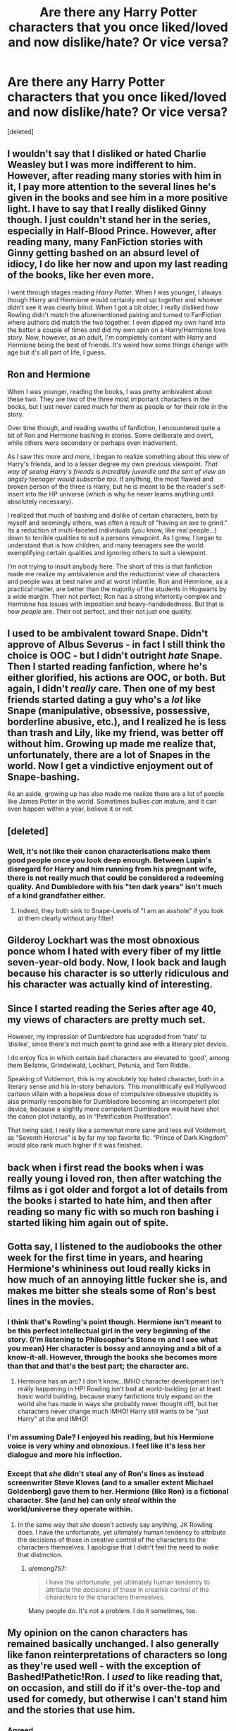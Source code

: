 #+TITLE: Are there any Harry Potter characters that you once liked/loved and now dislike/hate? Or vice versa?

* Are there any Harry Potter characters that you once liked/loved and now dislike/hate? Or vice versa?
:PROPERTIES:
:Score: 3
:DateUnix: 1529317719.0
:DateShort: 2018-Jun-18
:FlairText: Discussion
:END:
[deleted]


** I wouldn't say that I disliked or hated Charlie Weasley but I was more indifferent to him. However, after reading many stories with him in it, I pay more attention to the several lines he's given in the books and see him in a more positive light. I have to say that I really disliked Ginny though. I just couldn't stand her in the series, especially in Half-Blood Prince. However, after reading many, many FanFiction stories with Ginny getting bashed on an absurd level of idiocy, I do like her now and upon my last reading of the books, like her even more.

I went through stages reading /Harry Potter/. When I was younger, I always though Harry and Hermione would certainly end up together and whoever didn't see it was clearly blind. When I got a bit older, I really disliked how Rowling didn't match the aforementioned pairing and turned to FanFiction where authors did match the two together. I even dipped my own hand into the batter a couple of times and did my own spin on a Harry/Hermione love story. Now, however, as an adult, I'm completely content with Harry and Hermione being the best of friends. It's weird how some things change with age but it's all part of life, I guess.
:PROPERTIES:
:Author: emong757
:Score: 18
:DateUnix: 1529326154.0
:DateShort: 2018-Jun-18
:END:


** Ron and Hermione

When I was younger, reading the books, I was pretty ambivalent about these two. They are two of the three most important characters in the books, but I just never cared much for them as people or for their role in the story.

Over time though, and reading swaths of fanfiction, I encountered quite a bit of Ron and Hermione bashing in stories. Some deliberate and overt, while others were secondary or perhaps even inadvertent.

As I saw this more and more, I began to realize something about this view of Harry's friends, and to a lesser degree my own previous viewpoint. /That way of seeing Harry's friends is incredibly juvenille and the sort of view an angsty teenager would subscribe too/. If anything, the most flawed and broken person of the three is Harry, but he is meant to be the reader's self-insert into the HP universe (which is why he never learns anything until absolutely necessary).

I realized that much of bashing and dislike of certain characters, both by myself and seemingly others, was often a result of "having an axe to grind." Its a reduction of multi-faceted individuals (you know, like real people...) down to terrible qualities to suit a persons viewpoint. As I grew, I began to understand that is how children, and many teenagers see the world: exemplifying certain qualities and ignoring others to suit a viewpoint.

I'm not trying to insult anybody here. The short of this is that fanfiction made me realize my ambivalence and the reductionist view of characters and people was at best naive and at worst infantile. Ron and Hermione, as a practical matter, are better than the majority of the students in Hogwarts by a wide margin. Their not perfect; Ron has a strong inferiority complex and Hermione has issues with imposition and heavy-handededness. But that is how /people/ are. Their not perfect, and their not just one quality.
:PROPERTIES:
:Author: XeshTrill
:Score: 19
:DateUnix: 1529321619.0
:DateShort: 2018-Jun-18
:END:


** I used to be ambivalent toward Snape. Didn't approve of Albus Severus - in fact I still think the choice is OOC - but I didn't outright /hate/ Snape. Then I started reading fanfiction, where he's either glorified, his actions are OOC, or both. But again, I didn't /really/ care. Then one of my best friends started dating a guy who's a /lot/ like Snape (manipulative, obsessive, possessive, borderline abusive, etc.), and I realized he is less than trash and Lily, like my friend, was better off without him. Growing up made me realize that, unfortunately, there are a lot of Snapes in the world. Now I get a vindictive enjoyment out of Snape-bashing.

As an aside, growing up has also made me realize there are a lot of people like James Potter in the world. Sometimes bullies /can/ mature, and it can even happen within a year, believe it or not.
:PROPERTIES:
:Author: abnormalopinion
:Score: 6
:DateUnix: 1529380009.0
:DateShort: 2018-Jun-19
:END:


** [deleted]
:PROPERTIES:
:Score: 19
:DateUnix: 1529319375.0
:DateShort: 2018-Jun-18
:END:

*** Well, it's not like their canon characterisations make them good people once you look deep enough. Between Lupin's disregard for Harry and him running from his pregnant wife, there is not really much that could be considered a redeeming quality. And Dumbledore with his "ten dark years" isn't much of a kind grandfather either.
:PROPERTIES:
:Author: Hellstrike
:Score: 13
:DateUnix: 1529325847.0
:DateShort: 2018-Jun-18
:END:

**** Indeed, they both sink to Snape-Levels of "I am an asshole" if you look at them clearly without any filter!
:PROPERTIES:
:Author: Laxian
:Score: 2
:DateUnix: 1529409265.0
:DateShort: 2018-Jun-19
:END:


** Gilderoy Lockhart was the most obnoxious ponce whom I hated with every fiber of my little seven-year-old body. Now, I look back and laugh because his character is so utterly ridiculous and his character was actually kind of interesting.
:PROPERTIES:
:Author: ST_Jackson
:Score: 5
:DateUnix: 1529350496.0
:DateShort: 2018-Jun-19
:END:


** Since I started reading the Series after age 40, my views of characters are pretty much set.

However, my impression of Dumbledore has upgraded from ‘hate' to ‘dislike', since there's not much point to grind axe with a literary plot device.

I do enjoy fics in which certain bad characters are elevated to ‘good', among them Bellatrix, Grindelwald, Lockhart, Petunia, and Tom Riddle.

Speaking of Voldemort, this is my absolutely top hated character, both in a literary sense and his in-story behaviors. This monolithically evil Hollywood cartoon villain with a hopeless dose of compulsive obsessive stupidity is also primarily responsible for Dumbledore becoming an incompetent plot device, because a slightly more competent Dumbledore would have shot the canon plot instantly, as in “Petrification Proliferation”.

That being said, I really like a somewhat more sane and less evil Voldemort, as “Seventh Horcrux” is by far my top favorite fic. “Prince of Dark Kingdom” would also rank much higher if it was finished.
:PROPERTIES:
:Author: InquisitorCOC
:Score: 7
:DateUnix: 1529330283.0
:DateShort: 2018-Jun-18
:END:


** back when i first read the books when i was really young i loved ron, then after watching the films as i got older and forgot a lot of details from the books i started to hate him, and then after reading so many fic with so much ron bashing i started liking him again out of spite.
:PROPERTIES:
:Author: moonbyjonghyun
:Score: 11
:DateUnix: 1529320477.0
:DateShort: 2018-Jun-18
:END:


** Gotta say, I listened to the audiobooks the other week for the first time in years, and hearing Hermione's whininess out loud really kicks in how much of an annoying little fucker she is, and makes me bitter she steals some of Ron's best lines in the movies.
:PROPERTIES:
:Author: YerDaDoesTheAvon
:Score: 11
:DateUnix: 1529324407.0
:DateShort: 2018-Jun-18
:END:

*** I think that's Rowling's point though. Hermione isn't meant to be this perfect intellectual girl in the very beginning of the story. (I'm listening to Philosopher's Stone rn and I see what you mean) Her character is bossy and annoying and a bit of a know-it-all. However, through the books she becomes more than that and that's the best part; the character arc.
:PROPERTIES:
:Author: ST_Jackson
:Score: 10
:DateUnix: 1529350367.0
:DateShort: 2018-Jun-19
:END:

**** Hermione has an arc? I don't know...IMHO character development isn't really happening in HP! Rowling isn't bad at world-building (or at least basic world building, because many fanfictions truly expand on the world she has made in ways she probably never thought of!), but her characters never change much IMHO! Harry still wants to be "just Harry" at the end IMHO!
:PROPERTIES:
:Author: Laxian
:Score: 1
:DateUnix: 1529409862.0
:DateShort: 2018-Jun-19
:END:


*** I'm assuming Dale? I enjoyed his reading, but his Hermione voice is very whiny and obnoxious. I feel like it's less her dialogue and more his inflection.
:PROPERTIES:
:Author: onekrazykat
:Score: 1
:DateUnix: 1529330297.0
:DateShort: 2018-Jun-18
:END:


*** Except that /she/ didn't steal any of Ron's lines as instead screenwriter Steve Kloves (and to a smaller extent Michael Goldenberg) gave them to her. Hermione (like Ron) is a fictional character. She (and he) can only /steal/ within the world/universe they operate within.
:PROPERTIES:
:Author: emong757
:Score: -11
:DateUnix: 1529325578.0
:DateShort: 2018-Jun-18
:END:

**** In the same way that /she/ doesn't actively say anything, JK Rowling does. I have the unfortunate, yet ultimately human tendency to attribute the decisions of those in creative control of the characters to the characters themselves. I apologise that I didn't feel the need to make that distinction.
:PROPERTIES:
:Author: YerDaDoesTheAvon
:Score: 10
:DateUnix: 1529326289.0
:DateShort: 2018-Jun-18
:END:

***** u/emong757:
#+begin_quote
  I have the unfortunate, yet ultimately human tendency to attribute the decisions of those in creative control of the characters to the characters themselves.
#+end_quote

Many people do. It's not a problem. I do it sometimes, too.
:PROPERTIES:
:Author: emong757
:Score: -4
:DateUnix: 1529334015.0
:DateShort: 2018-Jun-18
:END:


** My opinion on the canon characters has remained basically unchanged. I also generally like fanon reinterpretations of characters so long as they're used well - with the exception of Bashed!Pathetic!Ron. I /used/ to like reading that, on occasion, and still do if it's over-the-top and used for comedy, but otherwise I can't stand him and the stories that use him.
:PROPERTIES:
:Author: wille179
:Score: 5
:DateUnix: 1529327311.0
:DateShort: 2018-Jun-18
:END:

*** Agreed.

If you don't like Ron, honestly, just kill him. They use bashing as a way to rid Ron from the story, but it comes across as weak writing. Let him have a hero's fall, or hell, even a misstep that is dumb and takes his life, but it's a better route than the bash.
:PROPERTIES:
:Score: 4
:DateUnix: 1529354119.0
:DateShort: 2018-Jun-19
:END:

**** Hm...heroic last stand or stupid death ("...Ron fell down the stairs and broke his neck after being hit by a stunning spell...") of Ron that changes Harry and maybe Hermione (as in: Drives it home that they have to fight to survive and that they are in a war, not a bar fight or something like that!)? Yeah, maybe that should be a thing :)
:PROPERTIES:
:Author: Laxian
:Score: 1
:DateUnix: 1529410010.0
:DateShort: 2018-Jun-19
:END:


** Growing up Hermione was my favorite character, fanfiction makes it hard to like her. She's always done in such a shit way that any story that lists Hermione as a main character, or heaven forbid in a pairing, is bound to be awful.
:PROPERTIES:
:Author: EpicBeardMan
:Score: 6
:DateUnix: 1529339092.0
:DateShort: 2018-Jun-18
:END:


** I really disliked Pansy Parkinson in the books, understandably, but [[https://www.fanfiction.net/s/8112955/1/Eventual-Envelopment][Eventual Envelopment]] was a fic I read that really turned her around for me. It's AU, it's femmeslash, it's fucked up, but it provided me with a sneak peek into her mind that kind of changed it around for me. Gotta love AU Pansy.
:PROPERTIES:
:Author: RoadKill_03
:Score: 2
:DateUnix: 1529321215.0
:DateShort: 2018-Jun-18
:END:


** My opinion on Sirius and James has changed drastically after I've grown up and taken a new look at them. They are vicious bullies and Sirius tried to kill Snape as a kid by using lupin. There is no way around it.

But the worst thing is how Sirius is portrayed in fanfiction. I gag whenever I see him get Hermione or a super hot super smart blonde bombshell of a woman, who happens to cure him of the depression Azkaban years.

Fanfiction destroyed Luna Lovegood for me. I used to love her, now I hate it whenever I see her. There are very very very few depictions of Luna in FF that are quite good
:PROPERTIES:
:Author: textposts_only
:Score: 1
:DateUnix: 1529364379.0
:DateShort: 2018-Jun-19
:END:

*** Luna - Well, for me she always was a basket case in need of therapy (same for her father who also wasn't coping well with the death of his wife!), so I don't/didn't hate her, but I am not in love with her quirks either!
:PROPERTIES:
:Author: Laxian
:Score: 1
:DateUnix: 1529409659.0
:DateShort: 2018-Jun-19
:END:


** u/Aet2991:
#+begin_quote
  Basically, is there any character about which your opinion has vastly changed over the years? Has any fanfiction that you have written or read influenced in some way your change of opinion?
#+end_quote

Yes. For pretty much every character both for the better and the worse.
:PROPERTIES:
:Author: Aet2991
:Score: 1
:DateUnix: 1529506365.0
:DateShort: 2018-Jun-20
:END:


** I dont think you could get through harry potter fanfiction, without starting to resent dumbledore
:PROPERTIES:
:Author: elizabater
:Score: 1
:DateUnix: 1529949060.0
:DateShort: 2018-Jun-25
:END:


** Albus Percival Wulfric Brian Dumbledore!

I first fell for his grandfather image (we after all see the story through Harry's eyes, not to mention that Harry doesn't seem to hate the man despite him being the root of almost all the bad things in Harry's life!) and saw him as kind of Harry Potter's Gandalf, but I read some fanfiction later and it got me thinking! I examined the headmaster - put him under a microscope really - and found out that he truly is IMHO an asshole and shouldn't be an educator at all because frankly he is unfit to care for children and neither should he be a leader or a politician because he's not fit for those positions either! He might do well as an anti-social researcher in some ivory-tower, but that is it!)

All the Hogwarts teachers (from except for Snape, I always hated his guts!)! None of them should IMHO educate anybody either because most of them aren't fit to teach either (rampant bullying for example which the faculty should IMHO STAMP OUT! Same for keeping the kids save! Damned, the robot HK47 from Star Wars would do a better job if his master ordered him to keep the kids save! Hell, he'd probably murder the shit out of the basilisk and any deatheaters :D - for those who don't know: This is an assassin droid who really enjoys killing and hurting people, so not somebody who you would normally want to look after kids!)

Remus "I am a coward - Oh woe is me!" Lupin...I thought him brave dealing with his affliction, but later I understood that it made him a coward who can't deal with outside pressure (and would rather flee than fight! Damned, this man is the antithesis of a werewolf! This is probably why the transformation hurts him more than most!)

Arthur and Molly Weasley (the whipped husband and the overbearing helicopter mother who doesn't allow her kids to make up their own minds, no wounder that Bill, Charlie and the twins left ASAP, as did Percy for that matter!...I did like them once because they were nice to Harry, but I get it now that most people would have been because frankly: Who wouldn't want to keep the young celebrity at their home? Doing so might open previously closed doors after all etc.! Not to mention that they both are idiots for having so many kids! I think parents should have a reasonable number so that they can truly care for them all and give them the love they deserve (so 4 at max, but more like 2-3))

The Order of the Phoenix - thought them competent once, but now I think that most of them are useless and couldn't fight their way out of a wet paper bag! They can gather information, but in a straight up fight most of them are a hindrance, not an asset!

Hermione - so smart but yet so uncreative and dumb at times and deffinitely not the genius the fandom makes her out to be!

Ron - loved the guy when I was reading the books, but if you critically look at him then he's IMHO a useless waste of space and a bad friend!

As for the other way round?

Sirius Black - I once saw him as childish without a reason, but I forgot that this guy was in solitary (sure he had crazy DEs in the cells around him, but I bet they didn't much talk to him!) for most of his adult life! Not to mention that he grew up during a war and it is IMHO part of his coping mechanism (for both the war and his crappy dark family!), not to mention that you don't grow up when locked up and neither do you if the only things you know are school and prison! As far as we know Sirius migh never have had a real job, he probably never had a girlfriend for long etc.!
:PROPERTIES:
:Author: Laxian
:Score: 1
:DateUnix: 1529409133.0
:DateShort: 2018-Jun-19
:END:


** I used to like Ron and Hermione. Ron was annoying and started the friendship with Harry using Harry for his fame. Hermione is a terrible know it all.

I used to hate Draco, then he became a better person and we found out why he was like that.

I used to hate Percy but I actually like his ambition now. If my family was that less than stellar, I would also want some distance!

I liked book Ginny, movie Ginny kinda ruined book Ginny too.

I used to like Siris and Remus, now I dislike them. They dont see Harry as Harry. Just as James son.
:PROPERTIES:
:Author: FuelledByPurrs
:Score: -5
:DateUnix: 1529324795.0
:DateShort: 2018-Jun-18
:END:

*** You sound like every bashing trope in this fandom rolled up into one person.
:PROPERTIES:
:Author: CloakedDarkness
:Score: 4
:DateUnix: 1529345212.0
:DateShort: 2018-Jun-18
:END:

**** Meh, it suits my writing. There has to be bad guys. You cant have a story without bad guys.
:PROPERTIES:
:Author: FuelledByPurrs
:Score: 0
:DateUnix: 1529365548.0
:DateShort: 2018-Jun-19
:END:
